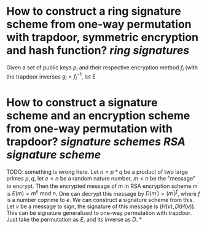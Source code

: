 * How to construct a ring signature scheme from one-way permutation with trapdoor, symmetric encryption and hash function? [[ring signatures]]
Given a set of public keys \( p_i \) and their respective encryption method \( f_i \) (with the trapdoor inverses \( g_i = f_i^{-1} \), let E
* How to construct a signature scheme and an encryption scheme from one-way permutation with trapdoor? [[signature schemes]] [[RSA signature scheme]]
TODO: something is wrong here.
Let \( n = p * q \) be a product of two large primes \( p, q \), let \( e < n \) be a random nature number, \( m < n \) be the "message" to encrypt. Then the encrypted message of \( m \) in RSA encryption scheme \( m^\prime \) is \( E(m) = m^e \text{ mod } n \). One can decrypt this message by \( D(m^\prime) = {(m^\prime)}^f \), where \( f \) is a number coprime to \( e \). We can construct a signature scheme from this. Let \( v \) be a message to sign, the signature of this message is \( (H(v), D(H(v)) \).
This can be signature generalized to one-way permutation with trapdoor. Just take the permutation as \( E \), and its inverse as \( D \).
*